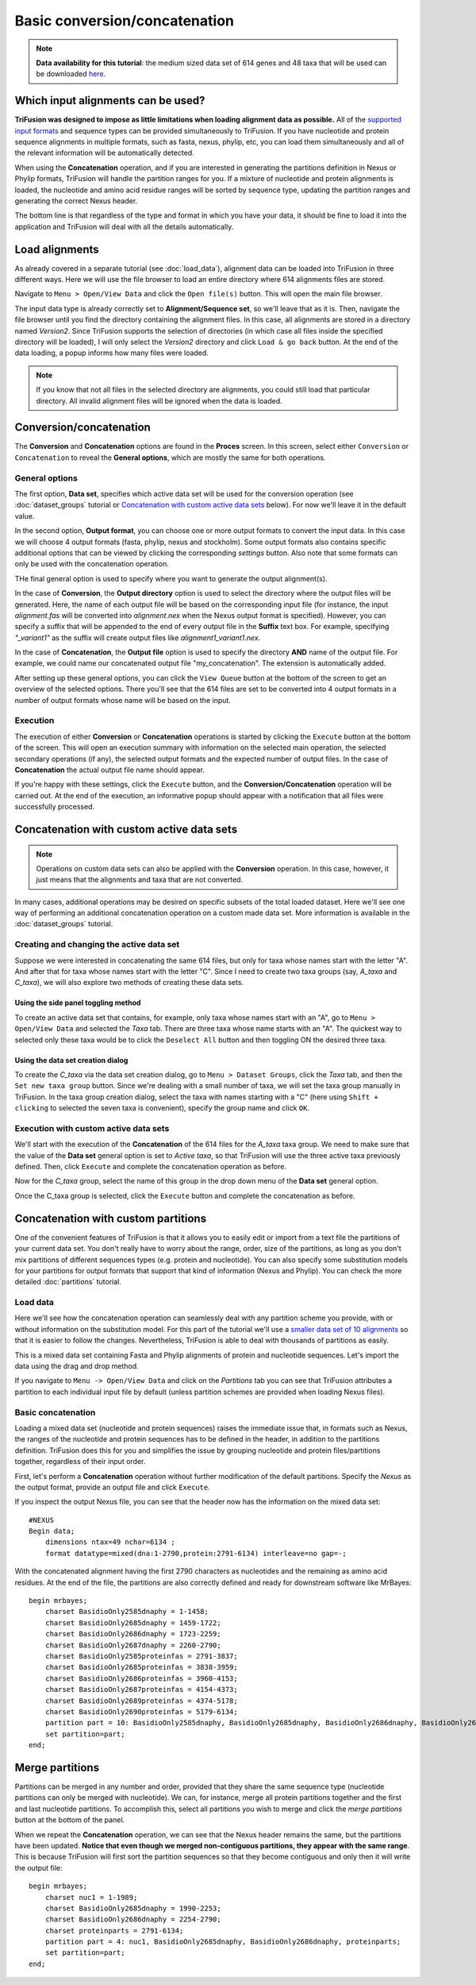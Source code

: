 Basic conversion/concatenation
==============================

.. note::

    **Data availability for this tutorial**: the medium sized data
    set of 614 genes and 48 taxa that will be used can be downloaded
    `here <https://github.com/ODiogoSilva/TriFusion-tutorials/raw/master/tutorials/Datasets/Process/medium_protein_dataset/medium_protein_dataset.zip>`_.

Which input alignments can be used?
-----------------------------------

**TriFusion was designed to impose as little limitations when loading alignment
data as possible.**
All of the `supported input formats <load_data.html#process-and-statistics>`_
and sequence types can be provided simultaneously to TriFusion. If you
have nucleotide and protein sequence alignments in multiple formats,
such as fasta, nexus, phylip, etc, you can load them simultaneously and
all of the relevant information will be automatically detected.

When using the **Concatenation** operation, and if you are interested in
generating the partitions definition in Nexus or Phylip formats, TriFusion
will handle the partition ranges for you. If a mixture of nucleotide and
protein alignments is loaded, the nucleotide and amino acid residue ranges
will be sorted by sequence type, updating the partition ranges and generating
the correct Nexus header.

The bottom line is that regardless of the type and format in which you have
your data, it should be fine to load it into the application and
TriFusion will deal with all the details automatically.

Load alignments
---------------

As already covered in a separate tutorial (see :doc:`load_data`), alignment
data can be loaded into TriFusion in three different ways. Here we will
use the file browser to load an entire directory where 614 alignments files
are stored.

Navigate to ``Menu > Open/View Data`` and click the ``Open file(s)`` button.
This will open the main file browser.

.. image:: https://raw.githubusercontent.com/ODiogoSilva/TriFusion-tutorials/master/tutorials/gifs/process_tutorial3_load_data.gif
    :alt: pic

The input data type is already correctly set to **Alignment/Sequence set**,
so we'll leave that as it is. Then, navigate the file browser until you
find the directory containing the alignment files. In this case, all
alignments are stored in a directory named *Version2*. Since TriFusion
supports the selection of directories (in which case all files inside the
specified directory will be loaded), I will only select the *Version2*
directory and click ``Load & go back`` button. At the end of the data
loading, a popup informs how many files were loaded.

.. note::

    If you know that not all files in the selected directory are alignments,
    you could still load that particular directory. All invalid alignment
    files will be ignored when the data is loaded.

.. image:: https://raw.githubusercontent.com/ODiogoSilva/TriFusion-tutorials/master/tutorials/images/process_data_loaded.png
    :alt: pic

Conversion/concatenation
------------------------

The **Conversion** and **Concatenation** options are found in the
**Proces** screen. In this screen, select either ``Conversion`` or
``Concatenation`` to reveal the **General options**, which are mostly
the same for both operations.

.. image:: https://raw.githubusercontent.com/ODiogoSilva/TriFusion-tutorials/master/tutorials/images/process_conversion.png
    :alt: pic

General options
^^^^^^^^^^^^^^^

The first option, **Data set**, specifies which active data set will be
used for the conversion operation (see :doc:`dataset_groups` tutorial
or `Concatenation with custom active data sets`_ below).
For now we'll leave it in the default value.

In the second option, **Output format**, you can choose one or more output
formats to convert
the input data. In this case we will choose 4 output formats
(fasta, phylip, nexus and stockholm). Some output formats also contains
specific additional options that can be viewed by clicking the
corresponding *settings* button. Also note that some formats can only be
used with the concatenation operation.

.. image:: https://github.com/ODiogoSilva/TriFusion-tutorials/raw/master/tutorials/gifs/process_tutorial3_select_format.gif
    :alt: pic

THe final general option is used to specify where you want to generate the
output alignment(s).

In the case of **Conversion**, the **Output directory** option is used
to select the directory where the output files will be generated. Here, the
name of each output file will be based on  the corresponding input file
(for instance, the input *alignment.fas* will be converted into
*alignment.nex* when the Nexus output format is specified).
However, you can specify a suffix that will be appended to the end of every
output file in the **Suffix** text box. For example, specifying
*"_variant1"* as the suffix will create output files like
*alignment1_variant1.nex*.

.. image:: https://raw.githubusercontent.com/ODiogoSilva/TriFusion-tutorials/master/tutorials/images/process_output_dir.png
    :alt: pic

In the case of **Concatenation**, the **Output file** option is used
to specify the directory **AND** name of the output file.
For example, we could name our concatenated output file "my_concatenation".
The extension is automatically added.

.. image:: https://raw.githubusercontent.com/ODiogoSilva/TriFusion-tutorials/master/tutorials/images/process_concatenation_save_file.png
    :alt: pic

After setting up these general options, you can click the ``View Queue``
button at the bottom of the screen to get an overview of the selected
options. There you'll see that the 614 files are set to be converted
into 4 output formats in a number of output formats whose name will be
based on the input.

.. image:: https://raw.githubusercontent.com/ODiogoSilva/TriFusion-tutorials/master/tutorials/images/process_conversion_queue.png
    :alt: pic

Execution
^^^^^^^^^

The execution of either **Conversion** or **Concatenation** operations is
started by clicking the ``Execute`` button at the bottom of the screen.
This will open an execution summary with information on the selected main
operation, the selected secondary operations (if any), the selected
output formats and the expected number of output files. In the case of
**Concatenation** the actual output file name should appear.

.. image:: https://raw.githubusercontent.com/ODiogoSilva/TriFusion-tutorials/master/tutorials/images/process_execution.png
    :alt: pic

If you're happy with these settings, click the ``Execute`` button, and
the **Conversion/Concatenation** operation will be carried out. At the
end of the execution, an informative popup should appear with a
notification that all files were successfully processed.

.. image:: https://raw.githubusercontent.com/ODiogoSilva/TriFusion-tutorials/master/tutorials/images/process_execution_success.png
    :alt: pic

Concatenation with custom active data sets
------------------------------------------

.. note::

    Operations on custom data sets can also be applied with the
    **Conversion** operation. In this case, however, it just means that
    the alignments and taxa that are not converted.

In many cases, additional operations may be desired on specific subsets of
the total loaded dataset. Here we'll see one way of performing an
additional concatenation operation on a custom made data set. More
information is available in the :doc:`dataset_groups` tutorial.

Creating and changing the active data set
^^^^^^^^^^^^^^^^^^^^^^^^^^^^^^^^^^^^^^^^^

Suppose we were interested in concatenating the same 614 files, but only
for taxa whose names start with the letter "A". And after that for taxa
whose names start with the letter "C". Since I need to create two
taxa groups (say, *A_taxa* and *C_taxa*), we will also explore two methods
of creating these data sets.

Using the side panel toggling method
~~~~~~~~~~~~~~~~~~~~~~~~~~~~~~~~~~~~

To create an active data set that contains, for example, only taxa whose
names start with an "A", go to ``Menu > Open/View Data`` and selected the
*Taxa* tab. There are three taxa whose name starts with an "A".
The quickest way to selected only these taxa would be to click the
``Deselect All`` button and then toggling ON the desired three taxa.

.. image:: https://raw.githubusercontent.com/ODiogoSilva/TriFusion-tutorials/master/tutorials/gifs/process_tutorial3_toggle_taxa.gif
    :alt: pic

Using the data set creation dialog
~~~~~~~~~~~~~~~~~~~~~~~~~~~~~~~~~~

To create the *C_taxa* via the data set creation dialog, go to
``Menu > Dataset Groups``, click the *Taxa* tab, and then the
``Set new taxa group`` button. Since we're dealing with a small number of
taxa, we will set the taxa group manually in TriFusion. In the
taxa group creation dialog, select the taxa with names starting with
a "C" (here using ``Shift + clicking`` to selected the seven taxa is
convenient), specify the group name and click ``OK``.

.. image:: https://raw.githubusercontent.com/ODiogoSilva/TriFusion-tutorials/master/tutorials/gifs/process_tutorial3_taxa_group.gif
    :alt: pic

Execution with custom active data sets
^^^^^^^^^^^^^^^^^^^^^^^^^^^^^^^^^^^^^^

We'll start with the execution of the **Concatenation** of the 614 files
for the *A_taxa* taxa group. We need to make sure that the value of the
**Data set** general option is set to *Active taxa*, so that TriFusion
will use the three active taxa previously defined. Then, click
``Execute`` and complete the concatenation operation as before.

Now for the *C_taxa* group, select the name of this group in the drop
down menu of the **Data set** general option.

.. image:: https://raw.githubusercontent.com/ODiogoSilva/TriFusion-tutorials/master/tutorials/gifs/process_tutorial3_select_active_group.gif
    :alt: pic

Once the C_taxa group is selected, click the ``Execute`` button and
complete the concatenation as before.

Concatenation with custom partitions
------------------------------------

One of the convenient features of TriFusion is that it allows you to easily
edit or import from a text file the partitions of your current data set.
You don't really have to worry about the range, order, size of the partitions,
as long as you don't mix partitions of different sequences types
(e.g. protein and nucleotide). You can also specify some substitution models
for your partitions for output formats that support that kind of information
(Nexus and Phylip). You can check the more detailed :doc:`partitions`
tutorial.

Load data
^^^^^^^^^

Here we'll see how the concatenation operation can seamlessly deal with any
partition scheme you provide, with or without information on the substitution
model. For this part of the tutorial we'll use a `smaller data set of
10 alignments <https://github.com/ODiogoSilva/TriFusion-tutorials/blob/master/tutorials/Datasets/Process/mixed_small/mixed_small.zip>`_
so that it is easier to follow the changes. Nevertheless,
TriFusion is able to deal with thousands of partitions as easily.

This is a mixed data set containing Fasta and Phylip alignments of protein
and nucleotide sequences. Let's import the data using the drag and drop
method.

.. image:: https://github.com/ODiogoSilva/TriFusion-tutorials/raw/master/tutorials/gifs/process_tutorial3_dragndrop.gif
    :alt: pic

If you navigate to ``Menu -> Open/View Data`` and click on the *Partitions*
tab you can see that TriFusion attributes a partition to each individual
input file by default (unless partition schemes are provided when loading
Nexus files).

.. image:: https://github.com/ODiogoSilva/TriFusion-tutorials/raw/master/tutorials/images/process_partition_list.png
    :alt: pic

Basic concatenation
^^^^^^^^^^^^^^^^^^^

Loading a mixed data set (nucleotide and protein sequences) raises the
immediate issue that, in formats such as Nexus, the ranges of the nucleotide
and protein sequences has to be defined in the header, in addition to the
partitions definition. TriFusion does this for you and simplifies the issue
by grouping nucleotide and protein files/partitions together, regardless of
their input order.

First, let's perform a **Concatenation** operation without further
modification of the default partitions. Specify the *Nexus* as the output
format, provide an output file and click ``Execute``.

If you inspect the output Nexus file, you can see that the header
now has the information on the mixed data set::

    #NEXUS
    Begin data;
        dimensions ntax=49 nchar=6134 ;
        format datatype=mixed(dna:1-2790,protein:2791-6134) interleave=no gap=-;

With the concatenated alignment having the first 2790 characters as nucleotides
and the remaining as amino acid residues. At the end of the file,
the partitions are also correctly defined and ready for downstream software
like MrBayes::

    begin mrbayes;
        charset BasidioOnly2585dnaphy = 1-1458;
        charset BasidioOnly2685dnaphy = 1459-1722;
        charset BasidioOnly2686dnaphy = 1723-2259;
        charset BasidioOnly2687dnaphy = 2260-2790;
        charset BasidioOnly2585proteinfas = 2791-3837;
        charset BasidioOnly2685proteinfas = 3838-3959;
        charset BasidioOnly2686proteinfas = 3960-4153;
        charset BasidioOnly2687proteinfas = 4154-4373;
        charset BasidioOnly2689proteinfas = 4374-5178;
        charset BasidioOnly2690proteinfas = 5179-6134;
        partition part = 10: BasidioOnly2585dnaphy, BasidioOnly2685dnaphy, BasidioOnly2686dnaphy, BasidioOnly2687dnaphy, BasidioOnly2585proteinfas, BasidioOnly2685proteinfas, BasidioOnly2686proteinfas, BasidioOnly2687proteinfas, BasidioOnly2689proteinfas, BasidioOnly2690proteinfas;
        set partition=part;
    end;

Merge partitions
----------------

Partitions can be merged in any number and order, provided that they share
the same sequence type (nucleotide partitions can only be merged with
nucleotide). We can, for instance, merge all protein partitions together
and the first and last nucleotide partitions. To accomplish this, select
all partitions you wish to merge and click the *merge partitions* button
at the bottom of the panel.

.. image:: https://github.com/ODiogoSilva/TriFusion-tutorials/raw/master/tutorials/gifs/process_tutorial3_merge_parts.gif
    :alt: pic

When we repeat the **Concatenation** operation, we can see that the Nexus
header remains the same, but the partitions have been updated. **Notice that
even though we merged non-contiguous partitions, they appear with the
same range**. This is because TriFusion will first sort the partition sequences
so that they become contiguous and only then it will write the output file::

    begin mrbayes;
        charset nuc1 = 1-1989;
        charset BasidioOnly2685dnaphy = 1990-2253;
        charset BasidioOnly2686dnaphy = 2254-2790;
        charset proteinparts = 2791-6134;
        partition part = 4: nuc1, BasidioOnly2685dnaphy, BasidioOnly2686dnaphy, proteinparts;
        set partition=part;
    end;